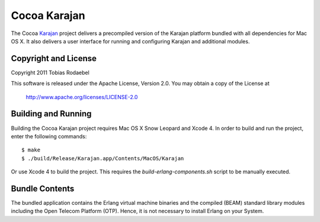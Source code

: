 =============
Cocoa Karajan
=============

The Cocoa `Karajan <http://github.com/rodaebel/Karajan>`_ project delivers a
precompiled version of the Karajan platform bundled with all dependencies for
Mac OS X. It also delivers a user interface for running and configuring Karajan
and additional modules.


Copyright and License
---------------------

Copyright 2011 Tobias Rodaebel

This software is released under the Apache License, Version 2.0. You may obtain
a copy of the License at

  http://www.apache.org/licenses/LICENSE-2.0


Building and Running
--------------------

Building the Cocoa Karajan project requires Mac OS X Snow Leopard and Xcode 4.
In order to build and run the project, enter the following commands::

  $ make
  $ ./build/Release/Karajan.app/Contents/MacOS/Karajan

Or use Xcode 4 to build the project. This requires the
`build-erlang-components.sh` script to be manually executed.


Bundle Contents
---------------

The bundled application contains the Erlang virtual machine binaries and the
compiled (BEAM) standard library modules including the Open Telecom Platform
(OTP). Hence, it is not necessary to install Erlang on your System.
